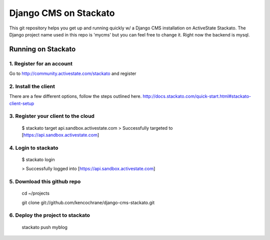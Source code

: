 ======================
Django CMS on Stackato
======================

This git repository helps you get up and running quickly w/ a Django CMS installation
on ActiveState Stackato.  The Django project name used in this repo is 'mycms'
but you can feel free to change it.  Right now the backend is mysql.

-------------------
Running on Stackato
-------------------

1. Register for an account
--------------------------

Go to http://community.activestate.com/stackato and register

2. Install the client
---------------------

There are a few different options, follow the steps outlined here. http://docs.stackato.com/quick-start.html#stackato-client-setup

3. Register your client to the cloud
------------------------------------

    $ stackato target api.sandbox.activestate.com
    > Successfully targeted to [https://api.sandbox.activestate.com]
    
4. Login to stackato
--------------------

    $ stackato login
    
    > Successfully logged into [https://api.sandbox.activestate.com]
    
5. Download this github repo
----------------------------

    cd ~/projects
    
    git clone git://github.com/kencochrane/django-cms-stackato.git
    
6. Deploy the project to stackato
---------------------------------

    stackato push myblog
    

    